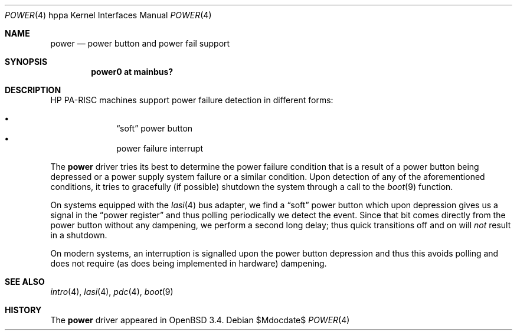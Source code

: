 .\"	$OpenBSD: src/share/man/man4/man4.hppa/power.4,v 1.5 2007/05/31 19:19:54 jmc Exp $
.\"
.\" Copyright (c) 2003 Michael Shalayeff
.\" All rights reserved.
.\"
.\" Redistribution and use in source and binary forms, with or without
.\" modification, are permitted provided that the following conditions
.\" are met:
.\" 1. Redistributions of source code must retain the above copyright
.\"    notice, this list of conditions and the following disclaimer.
.\" 2. Redistributions in binary form must reproduce the above copyright
.\"    notice, this list of conditions and the following disclaimer in the
.\"    documentation and/or other materials provided with the distribution.
.\"
.\" THIS SOFTWARE IS PROVIDED BY THE AUTHOR ``AS IS'' AND ANY EXPRESS OR
.\" IMPLIED WARRANTIES, INCLUDING, BUT NOT LIMITED TO, THE IMPLIED WARRANTIES
.\" OF MERCHANTABILITY AND FITNESS FOR A PARTICULAR PURPOSE ARE DISCLAIMED.
.\" IN NO EVENT SHALL THE AUTHOR BE LIABLE FOR ANY DIRECT, INDIRECT,
.\" INCIDENTAL, SPECIAL, EXEMPLARY, OR CONSEQUENTIAL DAMAGES (INCLUDING, BUT
.\" NOT LIMITED TO, PROCUREMENT OF SUBSTITUTE GOODS OR SERVICES; LOSS OF MIND,
.\" USE, DATA, OR PROFITS; OR BUSINESS INTERRUPTION) HOWEVER CAUSED AND ON ANY
.\" THEORY OF LIABILITY, WHETHER IN CONTRACT, STRICT LIABILITY, OR TORT
.\" (INCLUDING NEGLIGENCE OR OTHERWISE) ARISING IN ANY WAY OUT OF THE USE OF
.\" THIS SOFTWARE, EVEN IF ADVISED OF THE POSSIBILITY OF SUCH DAMAGE.
.\"
.Dd $Mdocdate$
.Dt POWER 4 hppa
.Os
.Sh NAME
.Nm power
.Nd power button and power fail support
.Sh SYNOPSIS
.Cd "power0 at mainbus?"
.Sh DESCRIPTION
.Tn HP PA-RISC
machines support power failure detection in different forms:
.Pp
.Bl -bullet -offset indent -compact
.It
.Dq soft
power button
.It
power failure interrupt
.El
.Pp
The
.Nm
driver tries its best to determine the power failure condition
that is a result of a power button being depressed or a power supply
system failure or a similar condition.
Upon detection of any of the aforementioned conditions, it tries to gracefully
.Pq if possible
shutdown the system through a call to the
.Xr boot 9
function.
.Pp
On systems equipped with the
.Xr lasi 4
bus adapter, we find a
.Dq soft
power button which upon depression gives us a signal in the
.Dq power register
and thus polling periodically we detect the event.
Since that bit comes directly from the power button without any dampening,
we perform a second long delay;
thus quick transitions off and on will
.Em not
result in a shutdown.
.Pp
On modern systems, an interruption is signalled upon the power
button depression and thus this avoids polling and does not require
.Pq as does being implemented in hardware
dampening.
.Sh SEE ALSO
.Xr intro 4 ,
.Xr lasi 4 ,
.Xr pdc 4 ,
.Xr boot 9
.Sh HISTORY
The
.Nm
driver
appeared in
.Ox 3.4 .
